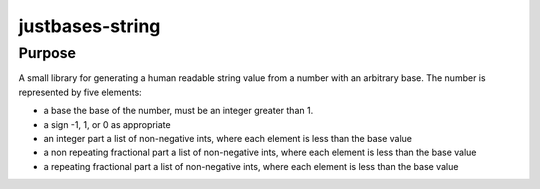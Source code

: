 justbases-string
================

Purpose
-------
A small library for generating a human readable string value from a number
with an arbitrary base. The number is represented by five elements:

* a base
  the base of the number, must be an integer greater than 1.

* a sign
  -1, 1, or 0 as appropriate

* an integer part
  a list of non-negative ints, where each element is less than the base value

* a non repeating fractional part
  a list of non-negative ints, where each element is less than the base value

* a repeating fractional part
  a list of non-negative ints, where each element is less than the base value

